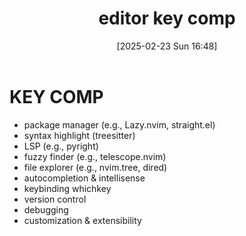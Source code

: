 #+title:      editor key comp
#+date:       [2025-02-23 Sun 16:48]
#+filetags:   :editor:
#+identifier: 20250223T164805

* KEY COMP
- package manager (e.g., Lazy.nvim, straight.el)
- syntax highlight (treesitter)
- LSP (e.g., pyright)
- fuzzy finder (e.g., telescope.nvim)
- file explorer (e.g., nvim.tree, dired)
- autocompletion & intellisense
- keybinding whichkey
- version control
- debugging
- customization & extensibility
